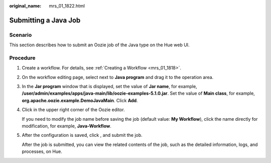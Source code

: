 :original_name: mrs_01_1822.html

.. _mrs_01_1822:

Submitting a Java Job
=====================

Scenario
--------

This section describes how to submit an Oozie job of the Java type on the Hue web UI.

Procedure
---------

#. Create a workflow. For details, see :ref:`Creating a Workflow <mrs_01_1818>`.

#. On the workflow editing page, select |image1| next to **Java program** and drag it to the operation area.

#. In the **Jar program** window that is displayed, set the value of **Jar name**, for example, **/user/admin/examples/apps/java-main/lib/oozie-examples-5.1.0.jar**. Set the value of **Main class**, for example, **org.apache.oozie.example.DemoJavaMain**. Click **Add**.

#. Click |image2| in the upper right corner of the Oozie editor.

   If you need to modify the job name before saving the job (default value: **My Workflow**), click the name directly for modification, for example, **Java-Workflow**.

#. After the configuration is saved, click |image3|, and submit the job.

   After the job is submitted, you can view the related contents of the job, such as the detailed information, logs, and processes, on Hue.

.. |image1| image:: /_static/images/en-us_image_0000001296059764.jpg
.. |image2| image:: /_static/images/en-us_image_0000001295739960.png
.. |image3| image:: /_static/images/en-us_image_0000001349059605.jpg
